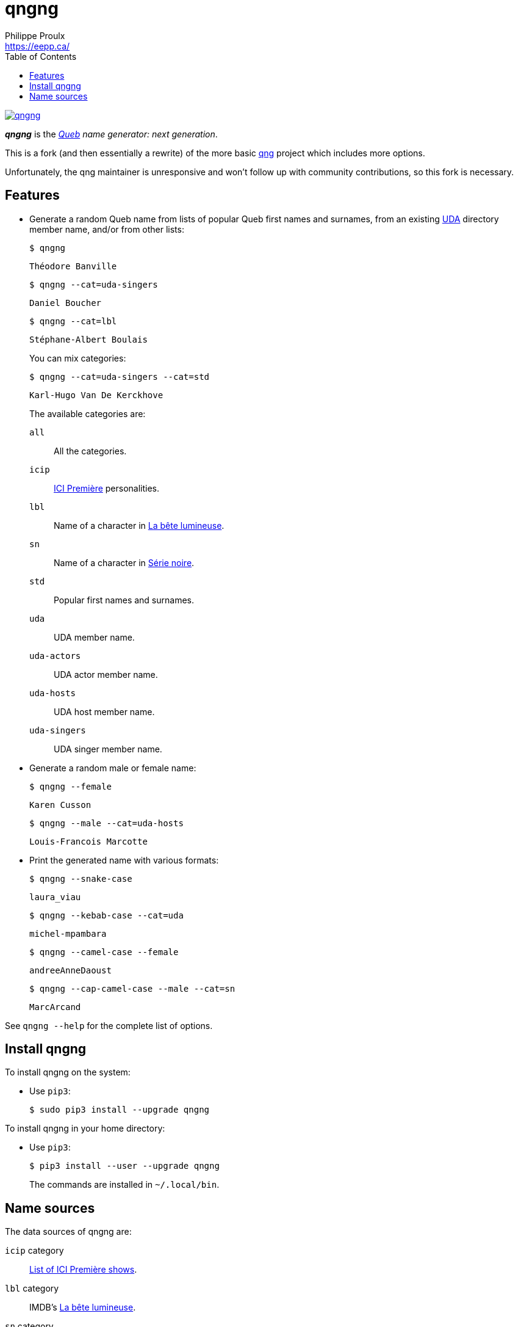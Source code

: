 // Render with Asciidoctor

= qngng
Philippe Proulx <https://eepp.ca/>
:toc:

[.normal]
image:https://img.shields.io/pypi/v/qngng.svg?label=Latest%20version[link="https://pypi.python.org/pypi/qngng"]

[.lead]
**_qngng_** is the
_https://en.wikipedia.org/wiki/Quebec[Queb] name generator: next generation_.

This is a fork (and then essentially a rewrite) of the more basic
https://github.com/abusque/qng[qng] project which includes more options.

Unfortunately, the qng maintainer is unresponsive and won't follow up
with community contributions, so this fork is necessary.


== Features

* Generate a random Queb name from lists of popular Queb first names
  and surnames, from an existing https://uda.ca/[UDA] directory
  member name, and/or from other lists:
+
----
$ qngng
----
+
----
Théodore Banville
----
+
----
$ qngng --cat=uda-singers
----
+
----
Daniel Boucher
----
+
----
$ qngng --cat=lbl
----
+
----
Stéphane-Albert Boulais
----
+
You can mix categories:
+
----
$ qngng --cat=uda-singers --cat=std
----
+
----
Karl-Hugo Van De Kerckhove
----
+
The available categories are:
+
--
`all`::
    All the categories.

`icip`::
    https://ici.radio-canada.ca/premiere[ICI Première] personalities.

`lbl`::
    Name of a character in
    https://www.onf.ca/film/bete_lumineuse/[La bête lumineuse].

`sn`::
    Name of a character in
    https://www.imdb.com/title/tt3480144/[Série noire].

`std`::
    Popular first names and surnames.

`uda`::
    UDA member name.

`uda-actors`::
    UDA actor member name.

`uda-hosts`::
    UDA host member name.

`uda-singers`::
    UDA singer member name.
--

* Generate a random male or female name:
+
----
$ qngng --female
----
+
----
Karen Cusson
----
+
----
$ qngng --male --cat=uda-hosts
----
+
----
Louis-Francois Marcotte
----

* Print the generated name with various formats:
+
----
$ qngng --snake-case
----
+
----
laura_viau
----
+
----
$ qngng --kebab-case --cat=uda
----
+
----
michel-mpambara
----
+
----
$ qngng --camel-case --female
----
+
----
andreeAnneDaoust
----
+
----
$ qngng --cap-camel-case --male --cat=sn
----
+
----
MarcArcand
----

See `qngng --help` for the complete list of options.


== Install qngng

To install qngng on the system:

* Use `pip3`:
+
--
----
$ sudo pip3 install --upgrade qngng
----
--

To install qngng in your home directory:

* Use `pip3`:
+
--
----
$ pip3 install --user --upgrade qngng
----
--
+
The commands are installed in `~/.local/bin`.


== Name sources

The data sources of qngng are:

`icip` category::
    https://ici.radio-canada.ca/premiere/emissions[List of
    ICI{nbsp}Première shows].

`lbl` category::
    IMDB's https://www.imdb.com/title/tt0129807/[La bête lumineuse].

`sn` category::
    https://quijouequi.com/oeuvre/459/serie-noire[Série noire] on
    _Qui Joue Qui?_.

`std` category::
    L'http://www.stat.gouv.qc.ca/statistiques/population-demographie/caracteristiques/noms_famille_1000.htm[Institut
    de la statistique] for surnames and
    https://www.prenomsquebec.ca/[PrénomsQuébec.ca] for first names
    (who in turn get their data from Retraite Québec's
    https://www.rrq.gouv.qc.ca/fr/enfants/banque_prenoms/Pages/banque_prenoms.aspx[Banque de prénoms]).

`+uda*+` categories::
    April 2019 UDA directory.
